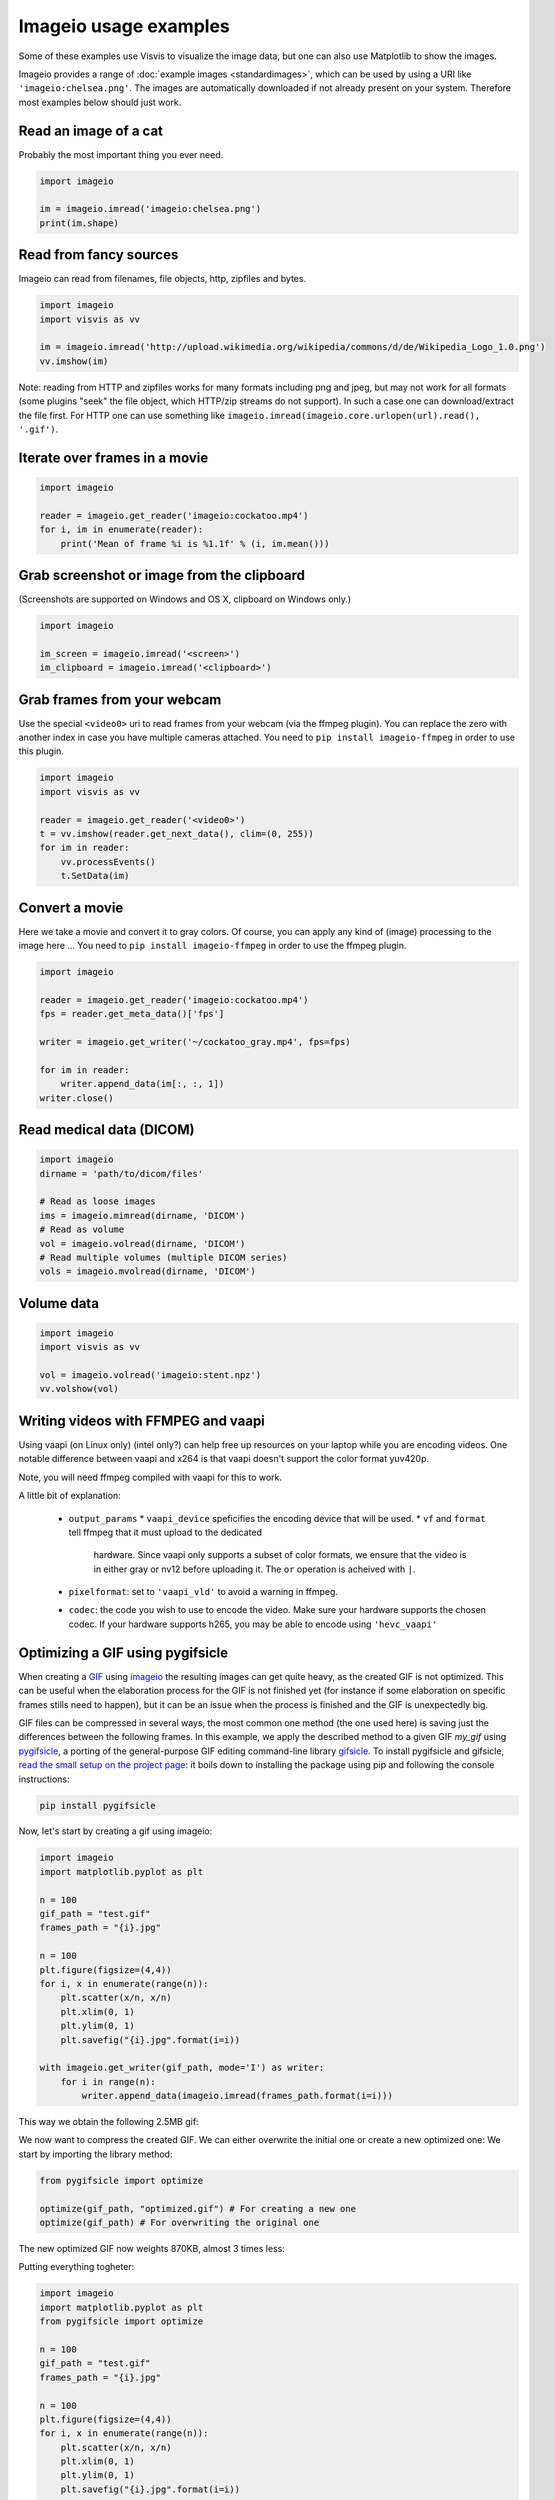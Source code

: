 Imageio usage examples
======================

Some of these examples use Visvis to visualize the image data,
but one can also use Matplotlib to show the images.

Imageio provides a range of :doc:`example images <standardimages>`,
which can be used by using a URI like ``'imageio:chelsea.png'``. The images
are automatically downloaded if not already present on your system.
Therefore most examples below should just work.


Read an image of a cat
----------------------

Probably the most important thing you ever need.

.. code-block:: python

    import imageio

    im = imageio.imread('imageio:chelsea.png')
    print(im.shape)


Read from fancy sources
-----------------------

Imageio can read from filenames, file objects, http, zipfiles and bytes.

.. code-block:: python

    import imageio
    import visvis as vv

    im = imageio.imread('http://upload.wikimedia.org/wikipedia/commons/d/de/Wikipedia_Logo_1.0.png')
    vv.imshow(im)

Note: reading from HTTP and zipfiles works for many formats including png and jpeg, but may not work
for all formats (some plugins "seek" the file object, which HTTP/zip streams do not support).
In such a case one can download/extract the file first. For HTTP one can use something like
``imageio.imread(imageio.core.urlopen(url).read(), '.gif')``.

Iterate over frames in a movie
------------------------------

.. code-block:: python

    import imageio

    reader = imageio.get_reader('imageio:cockatoo.mp4')
    for i, im in enumerate(reader):
        print('Mean of frame %i is %1.1f' % (i, im.mean()))


Grab screenshot or image from the clipboard
-------------------------------------------

(Screenshots are supported on Windows and OS X, clipboard on Windows only.)

.. code-block:: python

    import imageio

    im_screen = imageio.imread('<screen>')
    im_clipboard = imageio.imread('<clipboard>')


Grab frames from your webcam
----------------------------

Use the special ``<video0>`` uri to read frames from your webcam (via
the ffmpeg plugin). You can replace the zero with another index in case
you have multiple cameras attached. You need to ``pip install imageio-ffmpeg``
in order to use this plugin.

.. code-block:: python

    import imageio
    import visvis as vv

    reader = imageio.get_reader('<video0>')
    t = vv.imshow(reader.get_next_data(), clim=(0, 255))
    for im in reader:
        vv.processEvents()
        t.SetData(im)


Convert a movie
------------------------------

Here we take a movie and convert it to gray colors. Of course, you
can apply any kind of (image) processing to the image here ...
You need to ``pip install imageio-ffmpeg`` in order to use the ffmpeg plugin.

.. code-block:: python

    import imageio

    reader = imageio.get_reader('imageio:cockatoo.mp4')
    fps = reader.get_meta_data()['fps']

    writer = imageio.get_writer('~/cockatoo_gray.mp4', fps=fps)

    for im in reader:
        writer.append_data(im[:, :, 1])
    writer.close()



Read medical data (DICOM)
-------------------------

.. code-block:: python

    import imageio
    dirname = 'path/to/dicom/files'

    # Read as loose images
    ims = imageio.mimread(dirname, 'DICOM')
    # Read as volume
    vol = imageio.volread(dirname, 'DICOM')
    # Read multiple volumes (multiple DICOM series)
    vols = imageio.mvolread(dirname, 'DICOM')


Volume data
-----------

.. code-block:: python

    import imageio
    import visvis as vv

    vol = imageio.volread('imageio:stent.npz')
    vv.volshow(vol)


Writing videos with FFMPEG and vaapi
------------------------------------
Using vaapi (on Linux only) (intel only?) can help free up resources on
your laptop while you are encoding videos. One notable
difference between vaapi and x264 is that vaapi doesn't support the color
format yuv420p.

Note, you will need ffmpeg compiled with vaapi for this to work.

.. code-block:: python
    import imageio
    import numpy as np

    # All images must be of the same size
    image1 = np.stack([imageio.imread('imageio:camera.png')] * 3, 2)
    image2 = imageio.imread('imageio:astronaut.png')
    image3 = imageio.imread('imageio:immunohistochemistry.png')

    w = imageio.get_writer('my_video.mp4', format='FFMPEG', mode='I', fps=1,
                           codec='h264_vaapi',
                           output_params=['-vaapi_device',
                                          '/dev/dri/renderD128',
                                          '-vf',
                                          'format=gray|nv12,hwupload'],
                           pixelformat='vaapi_vld')
    w.append_data(image1)
    w.append_data(image2)
    w.append_data(image3)
    w.close()

A little bit of explanation:

  * ``output_params``
    * ``vaapi_device`` speficifies the encoding device that will be used.
    * ``vf`` and ``format`` tell ffmpeg that it must upload to the dedicated
      hardware. Since vaapi only supports a subset of color formats, we ensure
      that the video is in either gray or nv12 before uploading it. The ``or``
      operation is acheived with ``|``.
  * ``pixelformat``: set to ``'vaapi_vld'`` to avoid a warning in ffmpeg.
  * ``codec``: the code you wish to use to encode the video. Make sure your
    hardware supports the chosen codec. If your hardware supports h265, you
    may be able to encode using ``'hevc_vaapi'``
    
    
Optimizing a GIF using pygifsicle
------------------------------------
When creating a `GIF <https://it.wikipedia.org/wiki/Graphics_Interchange_Format>`_ using `imageio <https://imageio.readthedocs.io/en/stable/>`_ the resulting images can get quite heavy, as the created GIF is not optimized. This can be useful when the elaboration process for the GIF is not finished yet (for instance if some elaboration on specific frames stills need to happen), but it can be an issue when the process is finished and the GIF is unexpectedly big.

GIF files can be compressed in several ways, the most common one method (the one used here) is saving just the differences between the following frames. In this example, we apply the described method to a given GIF `my_gif` using `pygifsicle <https://github.com/LucaCappelletti94/pygifsicle>`_, a porting of the general-purpose GIF editing command-line library `gifsicle <https://www.lcdf.org/gifsicle/>`_. To install pygifsicle and gifsicle, `read the small setup on the project page <https://github.com/LucaCappelletti94/pygifsicle/blob/master/README.rst#how-do-i-install-this-package>`_: it boils down to installing the package using pip and following the console instructions:

.. code-block:: shell

    pip install pygifsicle

Now, let's start by creating a gif using imageio:

.. code-block:: python

    import imageio
    import matplotlib.pyplot as plt
    
    n = 100
    gif_path = "test.gif"
    frames_path = "{i}.jpg"
    
    n = 100
    plt.figure(figsize=(4,4))
    for i, x in enumerate(range(n)):
        plt.scatter(x/n, x/n)
        plt.xlim(0, 1)
        plt.ylim(0, 1)
        plt.savefig("{i}.jpg".format(i=i))
        
    with imageio.get_writer(gif_path, mode='I') as writer:
        for i in range(n):
            writer.append_data(imageio.imread(frames_path.format(i=i)))
            
This way we obtain the following 2.5MB gif:    

.. image:: https://github.com/LucaCappelletti94/imageio/blob/patch-1/docs/big-example.gif?raw=true

We now want to compress the created GIF.
We can either overwrite the initial one or create a new optimized one:
We start by importing the library method:

.. code-block:: python

    from pygifsicle import optimize
    
    optimize(gif_path, "optimized.gif") # For creating a new one
    optimize(gif_path) # For overwriting the original one
   
The new optimized GIF now weights 870KB, almost 3 times less:

.. image:: https://github.com/LucaCappelletti94/imageio/blob/patch-1/docs/optimized.gif?raw=true

Putting everything togheter:

.. code-block:: python

    import imageio
    import matplotlib.pyplot as plt
    from pygifsicle import optimize
    
    n = 100
    gif_path = "test.gif"
    frames_path = "{i}.jpg"
    
    n = 100
    plt.figure(figsize=(4,4))
    for i, x in enumerate(range(n)):
        plt.scatter(x/n, x/n)
        plt.xlim(0, 1)
        plt.ylim(0, 1)
        plt.savefig("{i}.jpg".format(i=i))
        
    with imageio.get_writer(gif_path, mode='I') as writer:
        for i in range(n):
            writer.append_data(imageio.imread(frames_path.format(i=i)))
            
    optimize(gif_path)
